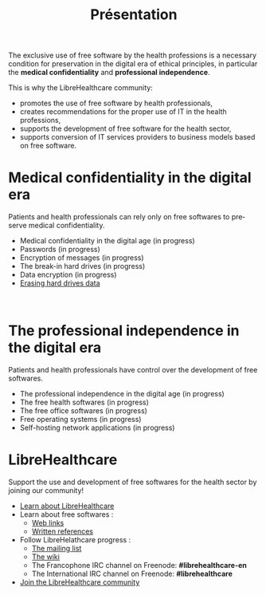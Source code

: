 
#+Title: Présentation
#+LANGUAGE: en

The exclusive use of free software by the health professions is a necessary condition for preservation in the digital era of ethical principles, in particular the *medical confidentiality* and *professional independence*.

This is why the LibreHealthcare community:

- promotes the use of free software by health professionals,
- creates recommendations for the proper use of IT in the health professions,
- supports the development of free software for the health sector,
- supports conversion of IT services providers to business models based on free software.

* Medical confidentiality in the digital era

Patients and health professionals can rely only on free softwares to preserve  medical confidentiality.

- Medical confidentiality in the digital age (in progress)
- Passwords (in progress)
- Encryption of messages (in progress)
- The break-in hard drives (in progress)
- Data encryption (in progress)
- [[file:erasing.fr.org][Erasing hard drives data]]
     
* The professional independence in the digital era

Patients and health professionals have control over the development of free softwares.

- The professional independence in the digital age (in progress)
- The free health softwares (in progress)
- The free office softwares (in progress)
- Free operating systems (in progress)
- Self-hosting network applications (in progress)

* LibreHealthcare

Support the use and development of free softwares for the health sector by joining our community!

- [[file:librehealthcare.fr.org][Learn about LibreHealthcare]]
- Learn about free softwares :
  - [[file:links.fr.org][Web links]]
  - [[file:references.fr.org][Written references]]
- Follow LibreHelathcare progress :
  - [[http://listes.medecinelibre.net/cgi-bin/mailman/listinfo/librehealthcare][The mailing list]]
  - [[http://wiki.librehealthcare.flqt.fr/][The wiki]]
  - The Francophone IRC channel on Freenode: *#librehealthcare-en* 
  - The International IRC channel on Freenode: *#librehealthcare*
- [[file:help-us.fr.org][Join the LibreHealthcare community]]
